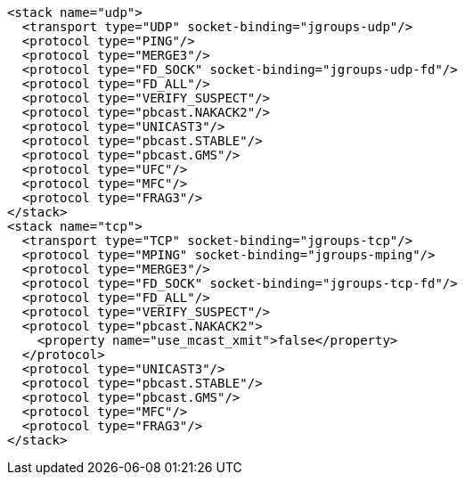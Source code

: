 [source,xml,options="nowrap"]
----
<stack name="udp">
  <transport type="UDP" socket-binding="jgroups-udp"/>
  <protocol type="PING"/>
  <protocol type="MERGE3"/>
  <protocol type="FD_SOCK" socket-binding="jgroups-udp-fd"/>
  <protocol type="FD_ALL"/>
  <protocol type="VERIFY_SUSPECT"/>
  <protocol type="pbcast.NAKACK2"/>
  <protocol type="UNICAST3"/>
  <protocol type="pbcast.STABLE"/>
  <protocol type="pbcast.GMS"/>
  <protocol type="UFC"/>
  <protocol type="MFC"/>
  <protocol type="FRAG3"/>
</stack>
<stack name="tcp">
  <transport type="TCP" socket-binding="jgroups-tcp"/>
  <protocol type="MPING" socket-binding="jgroups-mping"/>
  <protocol type="MERGE3"/>
  <protocol type="FD_SOCK" socket-binding="jgroups-tcp-fd"/>
  <protocol type="FD_ALL"/>
  <protocol type="VERIFY_SUSPECT"/>
  <protocol type="pbcast.NAKACK2">
    <property name="use_mcast_xmit">false</property>
  </protocol>
  <protocol type="UNICAST3"/>
  <protocol type="pbcast.STABLE"/>
  <protocol type="pbcast.GMS"/>
  <protocol type="MFC"/>
  <protocol type="FRAG3"/>
</stack>
----
